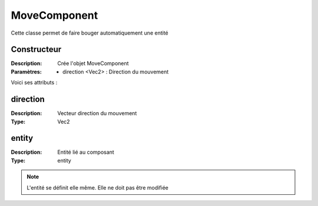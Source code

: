 MoveComponent
=============

Cette classe permet de faire bouger automatiquement une entité

Constructeur
------------

:Description: Crée l'objet MoveComponent
:Paramètres:
    - direction <Vec2> : Direction du mouvement

Voici ses attributs :

direction
---------

:Description: Vecteur direction du mouvement
:Type: Vec2

entity
------

:Description: Entité lié au composant
:Type: entity

.. note:: L'entité se définit elle même. Elle ne doit pas être modifiée
